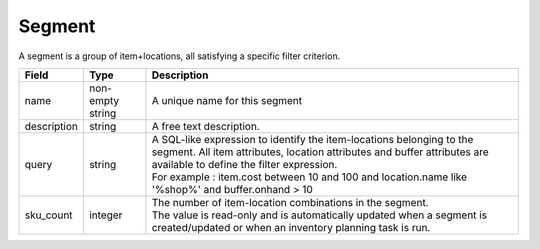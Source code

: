 =======
Segment
=======

A segment is a group of item+locations, all satisfying a specific filter criterion.

================ ================= =====================================================================
Field            Type              Description
================ ================= =====================================================================
name             non-empty string  A unique name for this segment
description      string            A free text description.
query            string            | A SQL-like expression to identify the item-locations belonging to
                                     the segment. All item attributes, location attributes and buffer
                                     attributes are available to define the filter expression.
                                   | For example : item.cost between 10 and 100 and location.name
                                     like '%shop%' and buffer.onhand > 10
sku_count        integer           | The number of item-location combinations in the segment.
                                   | The value is read-only and is automatically updated when a
                                     segment is created/updated or when an inventory planning task is
                                     run.
================ ================= =====================================================================
